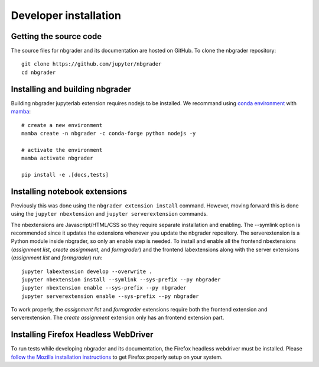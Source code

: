 Developer installation
======================

Getting the source code
-----------------------
The source files for nbgrader and its documentation are hosted on GitHub. To
clone the nbgrader repository::

    git clone https://github.com/jupyter/nbgrader
    cd nbgrader

Installing and building nbgrader
-------------------------------------
Building nbgrader jupyterlab extension requires nodejs to be installed.
We recommand using `conda environment <https://docs.conda.io/en/latest/miniconda.html>`_ with `mamba <https://mamba.readthedocs.io/en/latest/>`_::

    # create a new environment
    mamba create -n nbgrader -c conda-forge python nodejs -y

    # activate the environment
    mamba activate nbgrader

    pip install -e .[docs,tests]

Installing notebook extensions
------------------------------
Previously this was done using the ``nbgrader extension install`` command.
However, moving forward this is done using the ``jupyter nbextension`` and
``jupyter serverextension`` commands.

The nbextensions are Javascript/HTML/CSS so they require
separate installation and enabling.
The --symlink option is recommended since it updates the extensions
whenever you update the nbgrader repository.
The serverextension is a Python module inside nbgrader, so only an
enable step is needed.
To install and enable all the frontend nbextensions (*assignment list*,
*create assignment*, and *formgrader*) and the frontend labextensions
along with the server extensions (*assignment list* and *formgrader*) run::

    jupyter labextension develop --overwrite .
    jupyter nbextension install --symlink --sys-prefix --py nbgrader
    jupyter nbextension enable --sys-prefix --py nbgrader
    jupyter serverextension enable --sys-prefix --py nbgrader

To work properly, the *assignment list* and *formgrader* extensions require
both the frontend extension and serverextension. The *create assignment* extension
only has an frontend extension part.

Installing Firefox Headless WebDriver
-------------------------------------
To run tests while developing nbgrader and its documentation, the Firefox headless webdriver must be installed. Please `follow the Mozilla installation instructions <https://developer.mozilla.org/en-US/docs/Web/WebDriver>`_ to get Firefox properly setup on your system.
